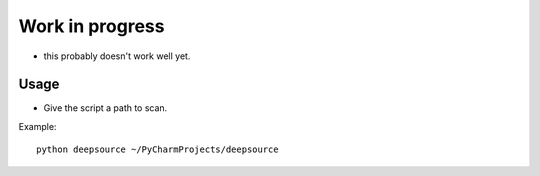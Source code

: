 Work in progress
================
- this probably doesn't work well yet.


Usage
-----
- Give the script a path to scan.

Example::

    python deepsource ~/PyCharmProjects/deepsource

